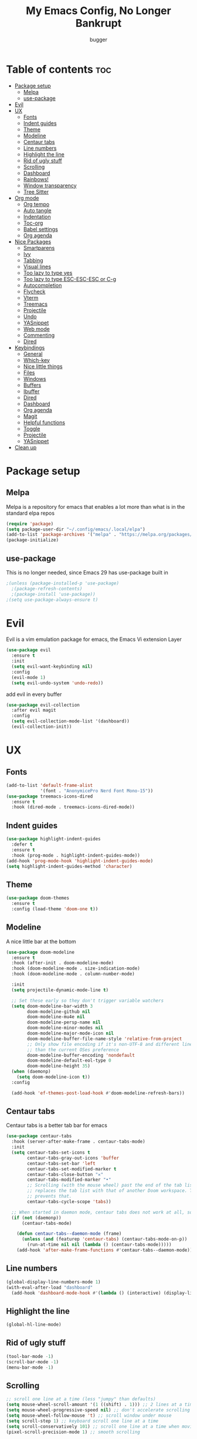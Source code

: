 #+TITLE: My Emacs Config, No Longer Bankrupt
#+AUTHOR: bugger
#+PROPERTY: header-args :tangle init.el
#+OPTIONS: toc:2
#+auto_tangle: t

* Table of contents :toc:
- [[#package-setup][Package setup]]
  - [[#melpa][Melpa]]
  - [[#use-package][use-package]]
- [[#evil][Evil]]
- [[#ux][UX]]
  - [[#fonts][Fonts]]
  - [[#indent-guides][Indent guides]]
  - [[#theme][Theme]]
  - [[#modeline][Modeline]]
  - [[#centaur-tabs][Centaur tabs]]
  - [[#line-numbers][Line numbers]]
  - [[#highlight-the-line][Highlight the line]]
  - [[#rid-of-ugly-stuff][Rid of ugly stuff]]
  - [[#scrolling][Scrolling]]
  - [[#dashboard][Dashboard]]
  - [[#rainbows][Rainbows!]]
  - [[#window-transparency][Window transparency]]
  - [[#tree-sitter][Tree Sitter]]
- [[#org-mode][Org mode]]
  - [[#org-tempo][Org tempo]]
  - [[#auto-tangle][Auto tangle]]
  - [[#indentation][Indentation]]
  - [[#toc-org][Toc-org]]
  - [[#babel-settings][Babel settings]]
  - [[#org-agenda][Org agenda]]
- [[#nice-packages][Nice Packages]]
  - [[#smartparens][Smartparens]]
  - [[#ivy][Ivy]]
  - [[#tabbing][Tabbing]]
  - [[#visual-lines][Visual lines]]
  - [[#too-lazy-to-type-yes][Too lazy to type yes]]
  - [[#too-lazy-to-type-esc-esc-esc-or-c-g][Too lazy to type ESC-ESC-ESC or C-g]]
  - [[#autocompletion][Autocompletion]]
  - [[#flycheck][Flycheck]]
  - [[#vterm][Vterm]]
  - [[#treemacs][Treemacs]]
  - [[#projectile][Projectile]]
  - [[#undo][Undo]]
  - [[#yasnippet][YASnippet]]
  - [[#web-mode][Web mode]]
  - [[#commenting][Commenting]]
  - [[#dired][Dired]]
- [[#keybindings][Keybindings]]
  - [[#general][General]]
  - [[#which-key][Which-key]]
  - [[#nice-little-things][Nice little things]]
  - [[#files][Files]]
  - [[#windows][Windows]]
  - [[#buffers][Buffers]]
  - [[#ibuffer][Ibuffer]]
  - [[#dired-1][Dired]]
  - [[#dashboard-1][Dashboard]]
  - [[#org-agenda-1][Org agenda]]
  - [[#magit][Magit]]
  - [[#helpful-functions][Helpful functions]]
  - [[#toggle][Toggle]]
  - [[#projectile-1][Projectile]]
  - [[#yasnippet-1][YASnippet]]
- [[#clean-up][Clean up]]

* Package setup
** Melpa
Melpa is a repository for emacs that enables a lot more than what is in the standard elpa repos
#+begin_src emacs-lisp
  (require 'package)
  (setq package-user-dir "~/.config/emacs/.local/elpa")
  (add-to-list 'package-archives '("melpa" . "https://melpa.org/packages/") t)
  (package-initialize)
#+end_src

** use-package
This is no longer needed, since Emacs 29 has use-package built in
#+begin_src emacs-lisp
  ;(unless (package-installed-p 'use-package)
    ;(package-refresh-contents)
    ;(package-install 'use-package))
  ;(setq use-package-always-ensure t)
#+end_src

* Evil
Evil is a vim emulation package for emacs, the Emacs Vi extension Layer
#+begin_src emacs-lisp
(use-package evil
  :ensure t
  :init
  (setq evil-want-keybinding nil)
  :config
  (evil-mode 1)
  (setq evil-undo-system 'undo-redo))
#+end_src

add evil in every buffer
#+begin_src emacs-lisp
(use-package evil-collection
  :after evil magit
  :config
  (setq evil-collection-mode-list '(dashboard))
  (evil-collection-init))
#+end_src

* UX
** Fonts
#+begin_src emacs-lisp
(add-to-list 'default-frame-alist
             '(font . "AnonymicePro Nerd Font Mono-15"))
(use-package treemacs-icons-dired
  :ensure t
  :hook (dired-mode . treemacs-icons-dired-mode))
#+end_src

** Indent guides
#+begin_src emacs-lisp
(use-package highlight-indent-guides
  :defer t
  :ensure t
  :hook (prog-mode . highlight-indent-guides-mode))
(add-hook 'prog-mode-hook 'highlight-indent-guides-mode)
(setq highlight-indent-guides-method 'character)
#+end_src

** Theme
#+begin_src emacs-lisp
(use-package doom-themes
  :ensure t
  :config (load-theme 'doom-one t))
#+end_src

** Modeline
A nice little bar at the bottom
#+begin_src emacs-lisp
(use-package doom-modeline
  :ensure t
  :hook (after-init . doom-modeline-mode)
  :hook (doom-modeline-mode . size-indication-mode)
  :hook (doom-modeline-mode . column-number-mode)

  :init
  (setq projectile-dynamic-mode-line t)

  ;; Set these early so they don't trigger variable watchers
  (setq doom-modeline-bar-width 3
        doom-modeline-github nil
        doom-modeline-mu4e nil
        doom-modeline-persp-name nil
        doom-modeline-minor-modes nil
        doom-modeline-major-mode-icon nil
        doom-modeline-buffer-file-name-style 'relative-from-project
        ;; Only show file encoding if it's non-UTF-8 and different line endings
        ;; than the current OSes preference
        doom-modeline-buffer-encoding 'nondefault
        doom-modeline-default-eol-type 0
        doom-modeline-height 35)
  (when (daemonp)
    (setq doom-modeline-icon t))
  :config
  
  (add-hook 'ef-themes-post-load-hook #'doom-modeline-refresh-bars))
#+end_src

** Centaur tabs
Centaur tabs is a better tab bar for emacs
#+begin_src emacs-lisp
(use-package centaur-tabs
  :hook (server-after-make-frame . centaur-tabs-mode)
  :init
  (setq centaur-tabs-set-icons t
        centaur-tabs-gray-out-icons 'buffer
        centaur-tabs-set-bar 'left
        centaur-tabs-set-modified-marker t
        centaur-tabs-close-button "✕"
        centaur-tabs-modified-marker "•"
        ;; Scrolling (with the mouse wheel) past the end of the tab list
        ;; replaces the tab list with that of another Doom workspace. This
        ;; prevents that.
        centaur-tabs-cycle-scope 'tabs))

  ;; When started in daemon mode, centaur tabs does not work at all, so here is a fix
  (if (not (daemonp))
      (centaur-tabs-mode)

    (defun centaur-tabs--daemon-mode (frame)
      (unless (and (featurep 'centaur-tabs) (centaur-tabs-mode-on-p))
        (run-at-time nil nil (lambda () (centaur-tabs-mode)))))
    (add-hook 'after-make-frame-functions #'centaur-tabs--daemon-mode))
#+end_src
    
** Line numbers
#+begin_src emacs-lisp
(global-display-line-numbers-mode 1)
(with-eval-after-load "dashboard"
  (add-hook 'dashboard-mode-hook #'(lambda () (interactive) (display-line-numbers-mode -1))))
#+end_src

** Highlight the line
#+begin_src emacs-lisp
(global-hl-line-mode)
#+end_src

** Rid of ugly stuff
#+begin_src emacs-lisp
(tool-bar-mode -1)
(scroll-bar-mode -1)
(menu-bar-mode -1)
#+end_src

** Scrolling
#+begin_src emacs-lisp
;; scroll one line at a time (less "jumpy" than defaults)
(setq mouse-wheel-scroll-amount '(1 ((shift) . 1))) ;; 2 lines at a time
(setq mouse-wheel-progressive-speed nil) ;; don't accelerate scrolling
(setq mouse-wheel-follow-mouse 't) ;; scroll window under mouse
(setq scroll-step 1) ;; keyboard scroll one line at a time
(setq scroll-conservatively 101) ;; scroll one line at a time when moving the cursor down the page
(pixel-scroll-precision-mode 1) ;; smooth scrolling
#+end_src

** Dashboard
All the icons gives icons in the dashboard
#+begin_src emacs-lisp
(use-package all-the-icons
  :if (display-graphic-p))
#+end_src

Nice little lines
#+begin_src emacs-lisp
(use-package page-break-lines
  :config (global-page-break-lines-mode))
#+end_src

Get rid of agenda files from the recentf list
#+begin_src emacs-lisp
(use-package recentf
  :config
  (add-to-list 'recentf-exclude "~/org/agenda/schedule.org")
  (add-to-list 'recentf-exclude "~/org/agenda/todo.org")
  (add-to-list 'recentf-exclude "~/org/agenda/emacs.org")
  (add-to-list 'recentf-exclude "~/org/agenda/homework.org")
  (add-to-list 'recentf-exclude "~/.config/emacs/bookmarks"))
#+end_src

*** The actual dashboard
A dashboard inside of emacs
#+begin_src emacs-lisp
(use-package dashboard
  :after all-the-icons
  :after page-break-lines
  :after projectile
  :after recentf
  :ensure t
  :init
  (setq initial-buffer-choice (lambda () (get-buffer-create "*dashboard*")))
  (setq dashboard-items '((recents . 5)
                          (projects . 5)
                          (agenda . 5)))
  (setq dashboard-icon-type 'all-the-icons)
  (setq dashboard-center-content t)
  (setq dashboard-set-heading-icons t)
  (setq dashboard-set-file-icons t)
  :config
  (dashboard-setup-startup-hook))
#+end_src

** Rainbows!
Adds rainbow parentheses and color to hex values and such
#+begin_src emacs-lisp
(use-package rainbow-mode
  :hook (prog-mode . (lambda () (interactive) (rainbow-mode 1))))
(use-package rainbow-delimiters
  :hook (prog-mode . (lambda () (interactive) (rainbow-delimiters-mode 1))))
(use-package rainbow-identifiers
  :hook (prog-mode . (lambda () (interactive) (rainbow-identifiers-mode 1))))
#+end_src

** Window transparency
Another new feature in Emacs 29 that lets you make the background transparent while keeping text and such solid
#+begin_src emacs-lisp
(add-to-list 'default-frame-alist '(alpha-background . 85))
#+end_src

** Tree Sitter
Tree sitter is now built into emacs as of Emacs 29
#+begin_src emacs-lisp
(add-hook 'java-mode-hook 'java-ts-mode)
#+end_src
* Org mode
Org mode is an extremely helpful tool that allows you to do anything from writing scientific papers, take notes, even write entire programs!
** Org tempo
A simple tool that simplifies writing source code blocks to just typing <s TAB, as well as other similar functions
#+begin_src emacs-lisp
(use-package org-tempo
  :ensure nil)
#+end_src

** Auto tangle
Tangle a file to its source code blocks automatically upon save
#+begin_src emacs-lisp
(use-package org-auto-tangle
  :ensure t
  :defer t
  :hook (org-mode . org-auto-tangle-mode))
#+end_src

** Indentation
#+begin_src emacs-lisp
(add-hook 'org-mode-hook 'org-indent-mode)
(setq org-hide-leading-stars nil)
#+end_src

** Toc-org
This automatically generates a table of contents under any heading tagged :TOC:
#+begin_src emacs-lisp
(use-package toc-org
  :hook (org-mode . toc-org-mode))
#+end_src
** Babel settings
#+begin_src emacs-lisp
(setq org-src-fontify-natively t
      org-src-tab-acts-natively t
      org-confirm-babel-evaluate nil
      org-src-window-setup 'current-window
      org-src-preserve-indentation t)
#+end_src

** Org agenda
Org agenda is a full blown scheduling application with all the power of org mode built into it
#+begin_src emacs-lisp
(setq org-agenda-files (list "~/org/agenda/todo.org"
                             "~/org/agenda/homework.org"
                             "~/org/agenda/emacs.org"
                             "~/org/agenda/schedule.org"))

;; a better org agenda interface
(use-package calfw)
(use-package calfw-org :after calfw)
#+end_src

* Nice Packages
Things that aren't really necessary to do stuff, but nice to have
** Smartparens
Auto completes (, [, {, ", etc for you so you don't have to keep track of them
#+begin_src emacs-lisp
(use-package smartparens
  :config
  (require 'smartparens-config)
  (smartparens-global-mode 1))
#+end_src

** Ivy
Ivy is a minibuffer autocompletion framework that makes it a lot easier to do things like input commands
*** Just ivy
#+begin_src emacs-lisp
(use-package ivy
  :defer 0.1
  :diminish
  :custom
  (setq ivy-count-format "(%d/%d) ")
  (setq ivy-use-virtual-buffers t)
  (setq enable-recursive-minibuffers t)
  :config
  (ivy-mode))
#+end_src

*** Counsel
Counsel a sort of extension to ivy, taking lots of functions already in emacs and putting them into an ivy completion minibuffer
#+begin_src emacs-lisp
(use-package counsel
  :after ivy
  :defer t
  :config
  (counsel-mode)
  (setq ivy-initial-inputs-alist nil)) ; Disable the "^" in interactive counsel commands like M-x
#+end_src

*** Ivy-rich
Gives us keybindings alongside the commands they go with when in an ivy completion minibuffer
#+begin_src emacs-lisp
(use-package ivy-rich
  :after ivy
  :defer t
  :custom
  (ivy-virtual-abbreviate 'full
   ivy-rich-switch-buffer-align-virtual-buffer t
   ivy-rich-path-style 'abbrev)
  :config
  (setcdr (assq t ivy-format-functions-alist) #'ivy-format-function-line)
  (ivy-rich-mode 1))
#+end_src

*** Swiper
A better way to search
#+begin_src emacs-lisp
(use-package swiper
  :after ivy
  :defer t
  :bind (:map evil-normal-state-map
         ("/" . swiper-isearch)
         ("n" . evil-search-previous)
         ("N" . evil-search-next)))
#+end_src

** Tabbing
#+begin_src emacs-lisp
(setq indent-tabs-mode t)
(setq-default tab-width 4
              c-basic-offset 4
              c-default-style "stroustrup")
(defvaralias 'c-basic-offset 'tab-width)
#+end_src

** Visual lines
#+begin_src emacs-lisp
(define-key evil-normal-state-map (kbd "<remap> <evil-next-line>") 'evil-next-visual-line)
(define-key evil-normal-state-map (kbd "<remap> <evil-previous-line>") 'evil-previous-visual-line)
(define-key evil-motion-state-map (kbd "<remap> <evil-next-line>") 'evil-next-visual-line)
(define-key evil-motion-state-map (kbd "<remap> <evil-previous-line>") 'evil-previous-visual-line)
#+end_src

** Too lazy to type yes
#+begin_src emacs-lisp
(defalias 'yes-or-no-p 'y-or-n-p)
#+end_src

** Too lazy to type ESC-ESC-ESC or C-g
#+begin_src emacs-lisp
(global-set-key (kbd "<escape>") 'abort-minibuffers)
#+end_src

** Autocompletion
Emacs has support for code autocompletion on par with that of IDEs like VSCode or IntelliJ
*** Company
Company is the package that enables the little popup for autocompletion so you don't to invoke a keybind or anything
#+begin_src emacs-lisp
(use-package company
  :defer t
  :ensure t
  :config
  (global-company-mode))
#+end_src
*** LSP
LSP is the Language Server Protocol, and is what actually populates the company frame with suggestions
#+begin_src emacs-lisp
(use-package lsp-mode
  :defer t
  :hook (prog-mode . #'lsp-deferred)
  :config
  (setq lsp-keymap-prefix "C-l"))

; extensions
(use-package lsp-haskell
  :defer t
  :after lsp-mode)
(use-package lsp-treemacs
  :defer t
  :after lsp-mode)
(use-package lsp-java
  :defer t
  :after lsp-mode)
(use-package lsp-ui
  :defer t
  :after lsp-mode
  :hook (lsp-mode . lsp-ui-doc-mode))
#+end_src

** Flycheck
Flycheck is a program that enables essentially 'spell checking' your code
#+begin_src emacs-lisp
(use-package flycheck
  :defer t
  :config
  (global-flycheck-mode))
#+end_src
** Vterm
Vterm is a fully fledged terminal within emacs
#+begin_src emacs-lisp
(use-package vterm
  :defer t
  :ensure t
  :config
  (setq shell-file-name "/bin/zsh"
		vterm-max-scrollback 5000))
#+end_src
*** Toggling
It's kind of annoying to have an ordinary window stuck there at the bottom that you have to deal with and pop back up to reconfigure the window again, so why not add a toggle for it?
#+begin_src emacs-lisp
(use-package vterm-toggle
  :after vterm
  :ensure t
  :config
  (setq vterm-toggle-fullscreen-p nil)
  (setq vterm-toggle-scope 'project)
  (add-to-list 'display-buffer-alist
               '((lambda (buffer-or-name _)
                     (let ((buffer (get-buffer buffer-or-name)))
                       (with-current-buffer buffer
                         (or (equal major-mode 'vterm-mode)
                             (string-prefix-p vterm-buffer-name (buffer-name buffer))))))
                  (display-buffer-reuse-window display-buffer-at-bottom)
                  ;;(display-buffer-reuse-window display-buffer-in-direction)
                  ;;display-buffer-in-direction/direction/dedicated is added in emacs27
                  ;;(direction . bottom)
                  ;;(dedicated . t) ;dedicated is supported in emacs27
                  (reusable-frames . visible)
                  (window-height . 0.3))))
#+end_src
** Treemacs
Treemacs is a little side panel that shows a directory tree
#+begin_src emacs-lisp
(use-package treemacs :defer t)
(use-package treemacs-evil :after (treemacs evil))
(use-package treemacs-projectile :after (treemacs projectile))
(use-package treemacs-magit :after (treemacs magit))
(use-package treemacs-all-the-icons :after treemacs)
#+end_src
** Projectile
Projectile manages projects
#+begin_src emacs-lisp
(use-package projectile
  :config
  (projectile-mode +1))
(use-package projectile-ripgrep :after projectile)
(use-package counsel-projectile :after (projectile counsel))
#+end_src

** Undo
** YASnippet
YASnippet is a templating system for emacs that allows you to type whatever you want, that expands into whatever you want.
*** Main Install
#+begin_src emacs-lisp
(use-package yasnippet
  :ensure t
  :config
  (setq yas-snippet-dirs '("~/.config/emacs/snippets"))
  (yas-global-mode 1))
#+end_src

*** Extra Snippets
#+begin_src emacs-lisp
(use-package yasnippet-snippets :ensure t :after yasnippet)
(use-package java-snippets :ensure t :after yasnippet)
#+end_src
** Web mode
Support for web development with web-mode and emmet-mode
#+begin_src emacs-lisp
(use-package web-mode
  :ensure t
  :init
  (add-to-list 'auto-mode-alist  '("\\.html$" . web-mode))
  (add-to-list 'auto-mode-alist  '("\\.css?\\'" . web-mode))
  (add-to-list 'auto-mode-alist  '("\\.js$\\'" . web-mode)))
(use-package emmet-mode
  :ensure t
  :after web-mode
  :hook (web-mode . emmet-mode))
#+end_src

** Commenting
Neat package that gives some nice commenting functions
#+begin_src emacs-lisp
(use-package evil-nerd-commenter :ensure t)
#+end_src
** Dired
Dired has some nice extensions that let you automatically open in another program, and preview files
#+begin_src emacs-lisp
(use-package dired-open
  :ensure t
  :after dired
  :config
  (setq dired-open-extensions '(("gif" . "nsxiv")
								("jpg" . "nsxiv")
								("png" . "nsxiv")
								("mkv" . "mpv")
								("mp4" . "mpv")
								("mp3" . "mpv"))))
(use-package peep-dired
  :after dired
  :ensure t
  :hook (peep-dired . evil-normalize-keymaps)
  :config
  (evil-define-key 'normal dired-mode-map (kbd "h") 'dired-up-directory)
  (evil-define-key 'normal dired-mode-map (kbd "j") 'peep-dired-next-file)
  (evil-define-key 'normal peep-dired-mode-map (kbd "k") 'peep-dired-prev-file)
  (evil-define-key 'normal peep-dired-mode-map (kbd "l") 'dired-open-file))


#+end_src
* Keybindings
** General
General is a package that allows us to do very complex things like bind space as a leader key, or add which-key labels to prefix keys
#+begin_src emacs-lisp
  (use-package general
    :ensure t
    :init (general-evil-setup t))
#+end_src

** Which-key
Which-key displays possible completions for keybindings you have typed in a minibuffer at the bottom of the screen
#+begin_src emacs-lisp
  (use-package which-key
    :ensure t
    :config (which-key-mode 1))
#+end_src

#+begin_src emacs-lisp
(setq evil-undo-system 'undo-redo)
#+end_src
** Nice little things
#+begin_src emacs-lisp
;; tab over the region
(general-define-key
 :states 'visual
 "TAB" (lambda ()
         (interactive)
         (tab-to-tab-stop)))

;; comment/uncomment the region
(general-define-key
 :states '(normal visual)
 "C-/" '(evilnc-comment-or-uncomment-lines :which-key "Comment lines"))

;; toggle tolding
(general-define-key
 :states 'normal
 "TAB" 'evil-toggle-fold)

;; delete a tab, not 4 spaces
(global-set-key (kbd "DEL") 'backward-delete-char)
(setq c-backspace-function 'backward-delete-char)

;; Better directory navigation in ivy
(eval-after-load 'ivy #'(lambda ()
						  (define-key ivy-mode-map (kbd "DEL") 'ivy-backward-delete-char)))
#+end_src

** Files
#+begin_src emacs-lisp
  (general-define-key
   :states '(normal visual)
   :prefix "SPC"
   "f"   '(:ignore t :which-key "files")
   "f s" '(save-buffer :which-key "Save file")
   "."   '(find-file   :which-key "open file"))
#+end_src

** Windows
#+begin_src emacs-lisp
  (general-define-key
   :states '(normal visual)
   :prefix "SPC"
   "w"   '(:ignore t              :which-key "windows")
   "w w" '(evil-window-next       :which-key "next window")
   "w v" '(evil-window-vsplit     :which-key "create new vertical window")
   "w n" '(evil-window-new        :which-key "create new window")
   "w q" '(evil-window-delete     :which-key "delete current window")
   "w k" '(kill-buffer-and-window :which-key "delete current window and buffer"))
#+end_src

** Buffers
#+begin_src emacs-lisp
(general-define-key
 :states '(normal visual)
 :prefix "SPC"
 "b"   '(:ignore t                 :which-key "buffer")
 "b b" '(buffer-menu               :which-key "buffer menu")
 "b i" '(ibuffer                   :which-key "ibuffer")
 "b c" '(kill-this-buffer          :which-key "kill buffer")
 "b k" '(kill-this-buffer          :which-key "kill buffer")
 "b p" '(previous-buffer           :which-key "previous buffer")
 "b n" '(next-buffer               :which-key "next buffer")
 "b h" '(centaur-tabs-backward-tab :which-key "previous tab")
 "b l" '(centaur-tabs-forward-tab  :which-key "previous tab")
 "b r" '(revert-buffer             :which-key "reload buffer"))
(define-key evil-normal-state-map (kbd "q") #'(lambda ()
                                                (interactive)
                                                (when (buffer-modified-p)
                                                  (when (y-or-n-p "Buffer modified. Save?")
                                                    (save-buffer)))
                                                (kill-this-buffer)))
(define-key evil-normal-state-map (kbd "Q") #'(lambda ()
                                                (interactive)
                                                (when (buffer-modified-p)
                                                  (when (y-or-n-p "Buffer modified. Save?")
                                                    (save-buffer)))
                                                (kill-buffer-and-window)))
#+end_src

** Ibuffer
Add evil keybindings
#+begin_src emacs-lisp
(add-hook 'ibuffer-mode-hook #'(lambda ()
								 (interactive)
								 (keymap-local-set (kbd "l") 'ibuffer-visit-buffer)
								 (keymap-local-set (kbd "j") 'evil-next-visual-line)
								 (keymap-local-set (kbd "k") 'evil-previous-visual-line)))
#+end_src

** Dired
#+begin_src emacs-lisp
(general-define-key
 :states '(normal visual)
 :prefix "SPC"
 "d" '(:ignore t :which-key "dired")
 "d d" '(dired :which-key "open dired")
 "d p" '(peep-dired :which-key "toggle peep-dired")
 "d j" '(dired-jump :which-key "open dired at current directory"))
(with-eval-after-load 'dired
  (evil-define-key 'normal dired-mode-map (kbd "h") 'dired-up-directory)
  (evil-define-key 'normal dired-mode-map (kbd "l") 'dired-open-file)) ; use dired-find-file if not using dired-open package
#+end_src

** Dashboard
#+begin_src emacs-lisp
(with-eval-after-load "evil"
  (add-hook 'dashboard-mode-hook #'(lambda ()
                                   (interactive)
                                   (evil-local-set-key 'normal (kbd "r") 'dashboard-jump-to-recents)
                                   (evil-local-set-key 'normal (kbd "p") 'dashboard-jump-to-projects)
                                   (evil-local-set-key 'normal (kbd "a") 'dashboard-jump-to-agenda)
                                   (evil-local-set-key 'normal (kbd "l") 'dashboard-return)
                                   (evil-local-set-key 'normal (kbd "e") #'(lambda ()
                                                                             (interactive)
                                                                             (find-file "~/.config/emacs/config.org")))
                                   (evil-local-set-key 'normal (kbd "x") #'(lambda ()
                                                                             (interactive)
                                                                             (find-file "~/.config/xmonad/xmonad.org"))))))
#+end_src

** Org agenda
#+begin_src emacs-lisp
(general-define-key
 :states '(normal visual)
 :prefix "SPC"
 "o"     '(:ignore t :which-key "org")
 "o a"   '(:ignore t :which-key "org agenda")
 "o a c" '(cfw:open-org-calendar :which-key "open org calendar")
 "o C"   '(cfw:open-org-calendar :which-key "open org calendar")
 "o a a" '(org-agenda :which-key "open org agenda")
 "o a t" '(org-agenda-todo :which-key "open todo list"))
#+end_src

** Magit
#+begin_src emacs-lisp
(general-define-key
 :states '(normal visual)
 :prefix "SPC"
 "g"   '(:ignore t :which-key "magit")
 "g g" '(magit :which-key "open magit")
 "g s" '(magit-status :which-key "status")
 "g b" '(magit-branch :which-key "branch")
 "g c o" '(magit-checkout :which-key "checkout")
 "g c b" '(magit-branch-and-checkout :which-key "create and checkout a branch")
 "g c c" '(magit-commit :which-key "commit")
 "g p l" '(magit-pull :which-key "pull")
 "g p s" '(magit-push :which-key "push"))
#+end_src

** Helpful functions
#+begin_src emacs-lisp
(defun bugger/reload ()
  (interactive)
  (org-babel-tangle-file "~/.config/emacs/config.org")
  (load-file "~/.config/emacs/init.el")
  (load-file "~/.config/emacs/init.el"))

(general-define-key
 :states '(normal visual)
 :prefix "SPC"
 "h" '(:ignore t :which-key "help")
 "h r" '(:ignore t :which-key "reload")
 "h r r" '(bugger/reload :which-key "reload emacs")
 "h v" '(describe-variable :which-key "describe variable")
 "h t" '(counsel-load-theme :which-key "load theme")
 "h f" '(describe-function :which-key "describe function"))
#+end_src

** Toggle
#+begin_src emacs-lisp
(general-define-key
 :states '(normal visual)
 :prefix "SPC"
 "t" '(:ignore t :which-key "toggle")
 "t v" '(vterm-toggle :which-key "open vterm"))
#+end_src

** Projectile
#+begin_src emacs-lisp
(general-define-key
 :states '(normal visual)
 :prefix "SPC"
 "/" '(counsel-projectile-rg :which-key "search project")
 "p" '(:ignore t :which-key "projectile")
 "p p" '(counsel-projectile :which-key "open project")
 "p c" '(projectile-compile-project :which-key "compile project")
 "p f" '(counsel-projectile-find-file-dwim :which-key "find file"))
#+end_src

** YASnippet
#+begin_src emacs-lisp
(general-define-key
 :states '(normal visual)
 :prefix "SPC"
 "i" '(:ignore t :which-key "insert")
 "i s" '(yas-insert-snippet :which-key "snippets"))
(general-define-key
 :states 'insert
 :prefix "M-SPC"
 "i" '(:ignore t :which-key "insert")
 "i s" '(yas-insert-snippet :which-key "snippets"))
#+end_src
* Clean up
Just need to put gc-cons-threshold back to a normal figure after init
#+begin_src emacs-lisp
(setq gc-cons-threshold (* 2 1024 1024))
#+end_src

